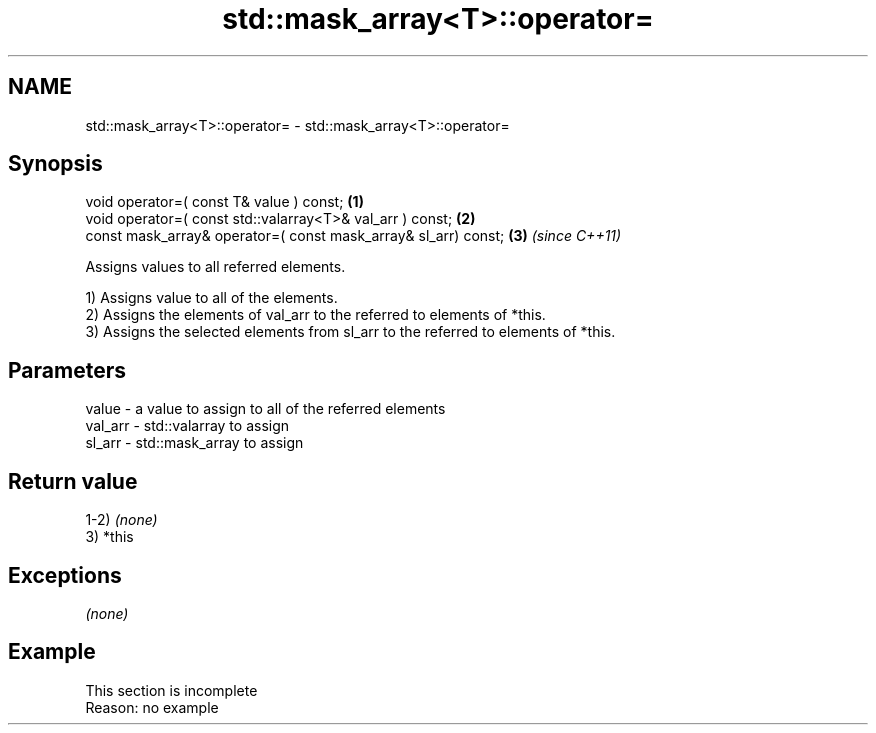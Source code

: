 .TH std::mask_array<T>::operator= 3 "2020.03.24" "http://cppreference.com" "C++ Standard Libary"
.SH NAME
std::mask_array<T>::operator= \- std::mask_array<T>::operator=

.SH Synopsis
   void operator=( const T& value ) const;                       \fB(1)\fP
   void operator=( const std::valarray<T>& val_arr ) const;      \fB(2)\fP
   const mask_array& operator=( const mask_array& sl_arr) const; \fB(3)\fP \fI(since C++11)\fP

   Assigns values to all referred elements.

   1) Assigns value to all of the elements.
   2) Assigns the elements of val_arr to the referred to elements of *this.
   3) Assigns the selected elements from sl_arr to the referred to elements of *this.

.SH Parameters

   value   - a value to assign to all of the referred elements
   val_arr - std::valarray to assign
   sl_arr  - std::mask_array to assign

.SH Return value

   1-2) \fI(none)\fP
   3) *this

.SH Exceptions

   \fI(none)\fP

.SH Example

    This section is incomplete
    Reason: no example
